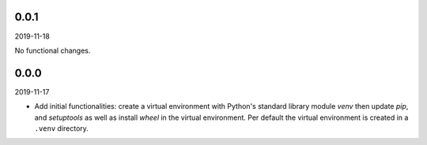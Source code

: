 ..


.. Keep the current version number on line number 5
0.0.1
=====

2019-11-18

No functional changes.


0.0.0
=====

2019-11-17

* Add initial functionalities: create a virtual environment with Python's
  standard library module *venv* then update *pip*, and *setuptools* as well
  as install *wheel* in the virtual environment. Per default the virtual
  environment is created in a ``.venv`` directory.


.. EOF
